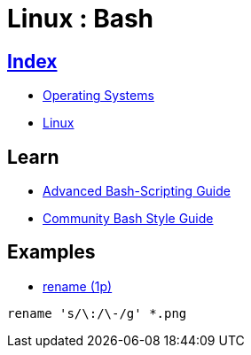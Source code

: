 = Linux : Bash

== link:../index.adoc[Index]

- link:index.adoc[Operating Systems]
- link:os-linux.adoc[Linux]

== Learn

- link:http://tldp.org/LDP/abs/html/[Advanced Bash-Scripting Guide]
- link:https://github.com/azet/community_bash_style_guide[Community Bash Style Guide]

== Examples

- link:http://code.tools/man/1p/file-rename/[rename (1p)]

[source,bash]
----
rename 's/\:/\-/g' *.png
----
